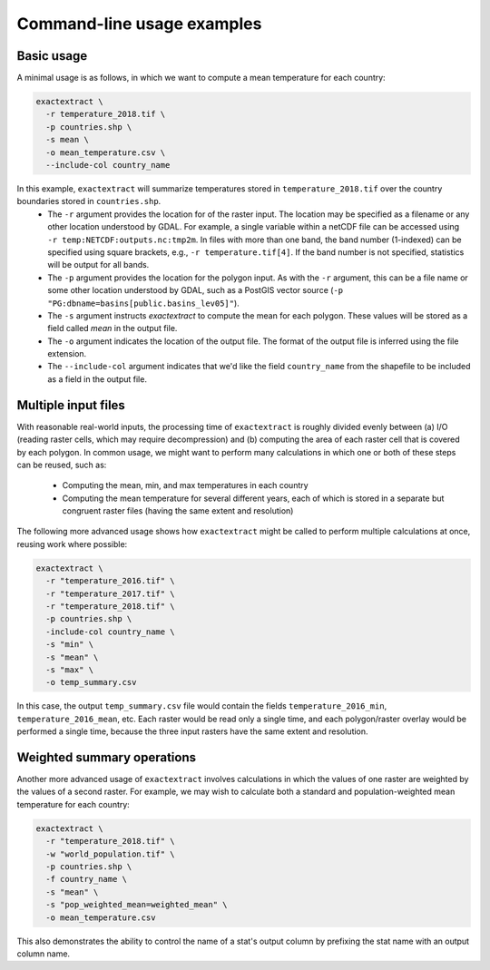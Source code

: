 Command-line usage examples
===========================

Basic usage
-----------

A minimal usage is as follows, in which we want to compute a mean temperature for each country:

.. code-block:: bash

    exactextract \
      -r temperature_2018.tif \
      -p countries.shp \
      -s mean \
      -o mean_temperature.csv \
      --include-col country_name


In this example, ``exactextract`` will summarize temperatures stored in ``temperature_2018.tif`` over the country boundaries stored in ``countries.shp``.
    - The ``-r`` argument provides the location for of the raster input. The location may be specified as a filename or any other location understood by GDAL.
      For example, a single variable within a netCDF file can be accessed using ``-r temp:NETCDF:outputs.nc:tmp2m``.
      In files with more than one band, the band number (1-indexed) can be specified using square brackets, e.g., ``-r temperature.tif[4]``. If the band number
      is not specified, statistics will be output for all bands.
    - The ``-p`` argument provides the location for the polygon input.
      As with the ``-r`` argument, this can be a file name or some other location understood by GDAL, such as a PostGIS vector source (``-p    "PG:dbname=basins[public.basins_lev05]"``).
    - The ``-s`` argument instructs `exactextract` to compute the mean for each polygon.
      These values will be stored as a field called `mean` in the output file.
    - The ``-o`` argument indicates the location of the output file.
      The format of the output file is inferred using the file extension.
    - The ``--include-col`` argument indicates that we'd like the field ``country_name`` from the shapefile to be included as a field in the output file.

Multiple input files
--------------------

With reasonable real-world inputs, the processing time of ``exactextract`` is roughly divided evenly between (a) I/O (reading raster cells, which may require decompression) and (b) computing the area of each raster cell that is covered by each polygon.
In common usage, we might want to perform many calculations in which one or both of these steps can be reused, such as:

  * Computing the mean, min, and max temperatures in each country
  * Computing the mean temperature for several different years, each of which is stored in a separate but congruent raster files (having the same extent and resolution)

The following more advanced usage shows how ``exactextract`` might be called to perform multiple calculations at once, reusing work where possible:

.. code-block:: bash

    exactextract \
      -r "temperature_2016.tif" \
      -r "temperature_2017.tif" \
      -r "temperature_2018.tif" \
      -p countries.shp \
      -include-col country_name \
      -s "min" \
      -s "mean" \
      -s "max" \
      -o temp_summary.csv

In this case, the output ``temp_summary.csv`` file would contain the fields ``temperature_2016_min``, ``temperature_2016_mean``, etc. Each raster would be read only a single time, and each polygon/raster overlay would be performed a single time, because the three input rasters have the same extent and resolution.

Weighted summary operations
---------------------------

Another more advanced usage of ``exactextract`` involves calculations in which the values of one raster are weighted by the values of a second raster.
For example, we may wish to calculate both a standard and population-weighted mean temperature for each country:

.. code-block:: bash

    exactextract \
      -r "temperature_2018.tif" \
      -w "world_population.tif" \
      -p countries.shp \
      -f country_name \
      -s "mean" \
      -s "pop_weighted_mean=weighted_mean" \
      -o mean_temperature.csv


This also demonstrates the ability to control the name of a stat's output column by prefixing the stat name with an output column name.
